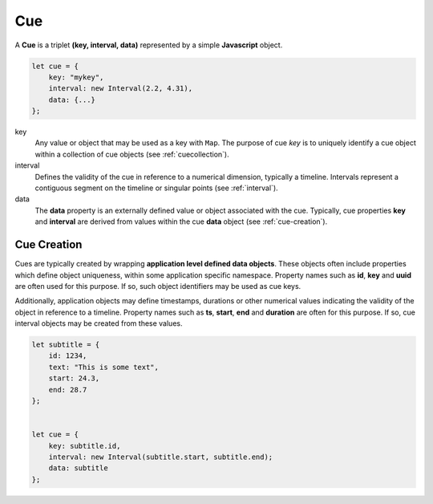 ..  _cue:

========================================================================
Cue
========================================================================

A **Cue** is a triplet **(key, interval, data)** represented by a
simple **Javascript** object.

..  code-block:: javascript

    let cue = {
        key: "mykey",
        interval: new Interval(2.2, 4.31),
        data: {...}
    };

key
    Any value or object that may be used as a key with
    ``Map``. The purpose of cue *key* is to uniquely identify a cue object
    within a collection of cue objects (see :ref:`cuecollection`).

interval
    Defines the validity of the cue
    in reference to a numerical dimension, typically a timeline. Intervals
    represent a contiguous segment on the timeline or
    singular points (see :ref:`interval`).


data
    The **data** property is an externally defined value or object associated
    with the cue. Typically, cue properties **key** and **interval** are
    derived from values within the cue **data** object
    (see :ref:`cue-creation`).


..  _cue-creation:

Cue Creation
------------------------------------------------------------------------

Cues are typically created by wrapping **application level
defined data objects**. These objects often include properties which
define object uniqueness, within some application specific namespace.
Property names such as **id**, **key** and **uuid** are often
used for this purpose. If so, such object identifiers may be
used as cue keys.

Additionally, application objects may define timestamps, durations or
other numerical values indicating the validity of the object in reference
to a timeline. Property names such as **ts**, **start**, **end** and
**duration** are often for this purpose. If so, cue interval
objects may be created from these values.

..  code-block:: javascript

    let subtitle = {
        id: 1234,
        text: "This is some text",
        start: 24.3,
        end: 28.7
    };


    let cue = {
        key: subtitle.id,
        interval: new Interval(subtitle.start, subtitle.end);
        data: subtitle
    };

